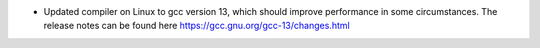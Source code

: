 - Updated compiler on Linux to gcc version 13, which should improve performance in some circumstances. The release notes can be found here https://gcc.gnu.org/gcc-13/changes.html
